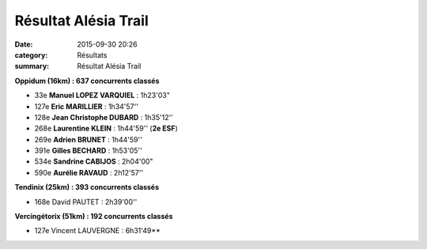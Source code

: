 Résultat Alésia Trail
=====================

:date: 2015-09-30 20:26
:category: Résultats
:summary: Résultat Alésia Trail

|Résultat Alésia Trail|

|Résultat Alésia Trail #0|

**Oppidum (16km) : 637 concurrents classés**


- 33e **Manuel LOPEZ VARQUIEL** : 1h23'03" 
- 127e **Eric MARILLIER** : 1h34'57'' 
- 128e **Jean Christophe DUBARD** : 1h35'12'' 
- 268e **Laurentine KLEIN** : 1h44'59'' (**2e ESF**) 
- 269e **Adrien BRUNET** : 1h44'59''
- 391e **Gilles BECHARD** : 1h53'05''
- 534e **Sandrine CABIJOS** : 2h04'00"
- 590e **Aurélie RAVAUD** : 2h12'57''

**Tendinix (25km) : 393 concurrents classés**


- 168e David PAUTET : 2h39'00''

|Résultat Alésia Trail #1|

**Vercingétorix (51km) : 192 concurrents classés**

- 127e Vincent LAUVERGNE : 6h31'49**

|Résultat Alésia Trail #2|

.. |Résultat Alésia Trail| image:: http://assets.acr-dijon.org/old/httpimgover-blog-kiwicom149288520150930-ob_4e5c92_acr.jpg
.. |Résultat Alésia Trail #0| image:: http://assets.acr-dijon.org/old/httpimgover-blog-kiwicom149288520150930-ob_b2011f_laurentine.jpg
.. |Résultat Alésia Trail #1| image:: http://assets.acr-dijon.org/old/httpimgover-blog-kiwicom149288520150930-ob_c4ed97_eric.jpg
.. |Résultat Alésia Trail #2| image:: http://assets.acr-dijon.org/old/httpimgover-blog-kiwicom149288520150930-ob_a99d63_moi.jpg
